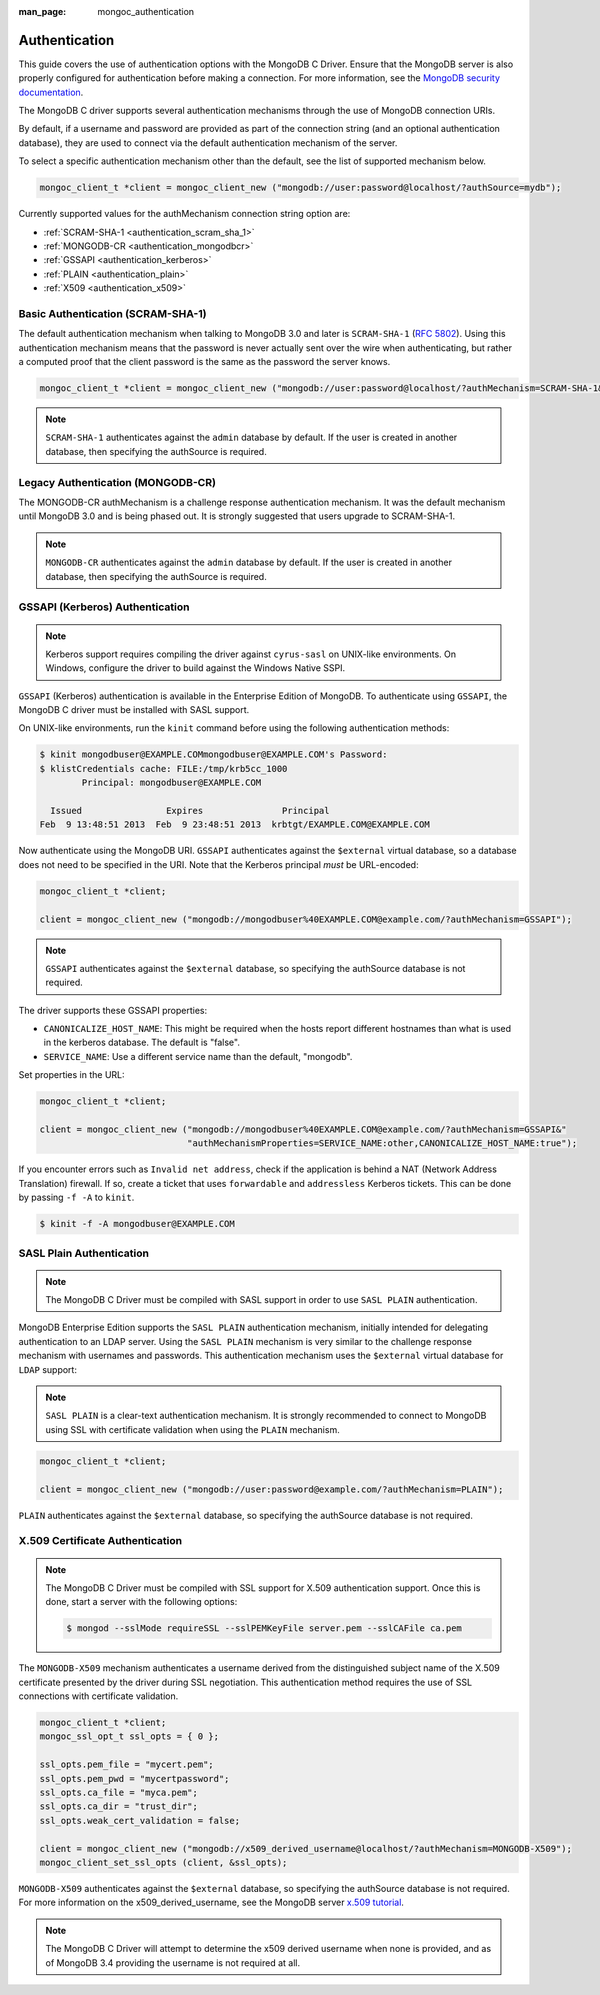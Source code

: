 :man_page: mongoc_authentication

Authentication
==============

This guide covers the use of authentication options with the MongoDB C Driver. Ensure that the MongoDB server is also properly configured for authentication before making a connection. For more information, see the `MongoDB security documentation <https://docs.mongodb.org/manual/administration/security/>`_.

The MongoDB C driver supports several authentication mechanisms through the use of MongoDB connection URIs.

By default, if a username and password are provided as part of the connection string (and an optional authentication database), they are used to connect via the default authentication mechanism of the server.

To select a specific authentication mechanism other than the default, see the list of supported mechanism below.


.. code-block:: none

  mongoc_client_t *client = mongoc_client_new ("mongodb://user:password@localhost/?authSource=mydb");


Currently supported values for the authMechanism connection string option are:

* :ref:`SCRAM-SHA-1 <authentication_scram_sha_1>`
* :ref:`MONGODB-CR <authentication_mongodbcr>`
* :ref:`GSSAPI <authentication_kerberos>`
* :ref:`PLAIN <authentication_plain>`
* :ref:`X509 <authentication_x509>`

.. _authentication_scram_sha_1:

Basic Authentication (SCRAM-SHA-1)
----------------------------------

The default authentication mechanism when talking to MongoDB 3.0 and later is ``SCRAM-SHA-1`` (`RFC 5802 <http://tools.ietf.org/html/rfc5802>`_). Using this authentication mechanism means that the password is never actually sent over the wire when authenticating, but rather a computed proof that the client password is the same as the password the server knows.


.. code-block:: none

  mongoc_client_t *client = mongoc_client_new ("mongodb://user:password@localhost/?authMechanism=SCRAM-SHA-1&authSource=mydb");


.. note::

  ``SCRAM-SHA-1`` authenticates against the ``admin`` database by default. If the user is created in another database, then specifying the authSource is required. 


.. _authentication_mongodbcr:

Legacy Authentication (MONGODB-CR)
----------------------------------

The MONGODB-CR authMechanism is a challenge response authentication mechanism. It was the default mechanism until MongoDB 3.0 and is being phased out. It is strongly suggested that users upgrade to SCRAM-SHA-1.


.. note::

  ``MONGODB-CR`` authenticates against the ``admin`` database by default. If the user is created in another database, then specifying the authSource is required. 


.. _authentication_kerberos:

GSSAPI (Kerberos) Authentication
--------------------------------

.. note::

  Kerberos support requires compiling the driver against ``cyrus-sasl`` on UNIX-like environments. On Windows, configure the driver to build against the Windows Native SSPI.

``GSSAPI`` (Kerberos) authentication is available in the Enterprise Edition of MongoDB. To authenticate using ``GSSAPI``, the MongoDB C driver must be installed with SASL support. 

On UNIX-like environments, run the ``kinit`` command before using the following authentication methods:

.. code-block:: none

  $ kinit mongodbuser@EXAMPLE.COMmongodbuser@EXAMPLE.COM's Password:
  $ klistCredentials cache: FILE:/tmp/krb5cc_1000
          Principal: mongodbuser@EXAMPLE.COM

    Issued                Expires               Principal
  Feb  9 13:48:51 2013  Feb  9 23:48:51 2013  krbtgt/EXAMPLE.COM@EXAMPLE.COM

Now authenticate using the MongoDB URI. ``GSSAPI`` authenticates against the ``$external`` virtual database, so a database does not need to be specified in the URI. Note that the Kerberos principal *must* be URL-encoded:

.. code-block:: none

  mongoc_client_t *client;

  client = mongoc_client_new ("mongodb://mongodbuser%40EXAMPLE.COM@example.com/?authMechanism=GSSAPI");

.. note::

  ``GSSAPI`` authenticates against the ``$external`` database, so specifying the authSource database is not required. 

The driver supports these GSSAPI properties:

* ``CANONICALIZE_HOST_NAME``: This might be required when the hosts report different hostnames than what is used in the kerberos database. The default is "false".
* ``SERVICE_NAME``: Use a different service name than the default, "mongodb".

Set properties in the URL:

.. code-block:: none

  mongoc_client_t *client;

  client = mongoc_client_new ("mongodb://mongodbuser%40EXAMPLE.COM@example.com/?authMechanism=GSSAPI&"
                              "authMechanismProperties=SERVICE_NAME:other,CANONICALIZE_HOST_NAME:true");

If you encounter errors such as ``Invalid net address``, check if the application is behind a NAT (Network Address Translation) firewall. If so, create a ticket that uses ``forwardable`` and ``addressless`` Kerberos tickets. This can be done by passing ``-f -A`` to ``kinit``.

.. code-block:: none

  $ kinit -f -A mongodbuser@EXAMPLE.COM


.. _authentication_plain:

SASL Plain Authentication
-------------------------

.. note::

  The MongoDB C Driver must be compiled with SASL support in order to use ``SASL PLAIN`` authentication.

MongoDB Enterprise Edition supports the ``SASL PLAIN`` authentication mechanism, initially intended for delegating authentication to an LDAP server. Using the ``SASL PLAIN`` mechanism is very similar to the challenge response mechanism with usernames and passwords. This authentication mechanism uses the ``$external`` virtual database for ``LDAP`` support:

.. note::

  ``SASL PLAIN`` is a clear-text authentication mechanism. It is strongly recommended to connect to MongoDB using SSL with certificate validation when using the ``PLAIN`` mechanism.

.. code-block:: none

  mongoc_client_t *client;

  client = mongoc_client_new ("mongodb://user:password@example.com/?authMechanism=PLAIN");

``PLAIN`` authenticates against the ``$external`` database, so specifying the authSource database is not required.


.. _authentication_x509:

X.509 Certificate Authentication
--------------------------------

.. note::

  The MongoDB C Driver must be compiled with SSL support for X.509 authentication support. Once this is done, start a server with the following options: 

  .. code-block:: none

    $ mongod --sslMode requireSSL --sslPEMKeyFile server.pem --sslCAFile ca.pem

The ``MONGODB-X509`` mechanism authenticates a username derived from the distinguished subject name of the X.509 certificate presented by the driver during SSL negotiation. This authentication method requires the use of SSL connections with certificate validation.

.. code-block:: none

  mongoc_client_t *client;
  mongoc_ssl_opt_t ssl_opts = { 0 };

  ssl_opts.pem_file = "mycert.pem";
  ssl_opts.pem_pwd = "mycertpassword";
  ssl_opts.ca_file = "myca.pem";
  ssl_opts.ca_dir = "trust_dir";
  ssl_opts.weak_cert_validation = false;

  client = mongoc_client_new ("mongodb://x509_derived_username@localhost/?authMechanism=MONGODB-X509");
  mongoc_client_set_ssl_opts (client, &ssl_opts);

``MONGODB-X509`` authenticates against the ``$external`` database, so specifying the authSource database is not required. For more information on the x509_derived_username, see the MongoDB server `x.509 tutorial <https://docs.mongodb.com/manual/tutorial/configure-x509-client-authentication/#add-x-509-certificate-subject-as-a-user>`_.


.. note::

  The MongoDB C Driver will attempt to determine the x509 derived username when none is provided, and as of MongoDB 3.4 providing the username is not required at all.

.. only:: html

  .. taglist:: See Also:
    :tags: authmechanism
